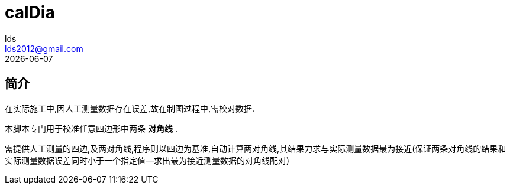 = calDia =
lds <lds2012@gmail.com>
{localdate}

== 简介 ==
在实际施工中,因人工测量数据存在误差,故在制图过程中,需校对数据.

本脚本专门用于校准任意四边形中两条 *对角线* . 

需提供人工测量的四边,及两对角线,程序则以四边为基准,自动计算两对角线,其结果力求与实际测量数据最为接近(保证两条对角线的结果和实际测量数据误差同时小于一个指定值--求出最为接近测量数据的对角线配对)
